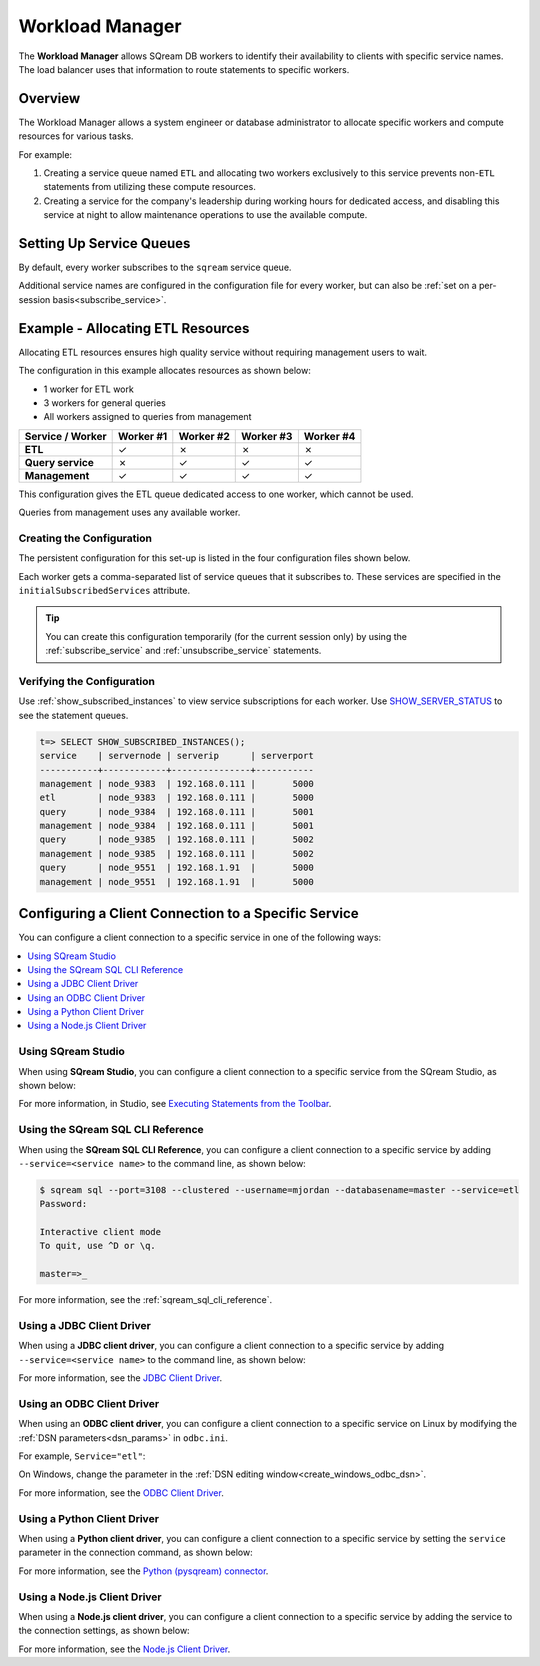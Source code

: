 .. _workload_manager:

***********************
Workload Manager
***********************

The **Workload Manager** allows SQream DB workers to identify their availability to clients with specific service names. The load balancer uses that information to route statements to specific workers. 

Overview
===============================

The Workload Manager allows a system engineer or database administrator to allocate specific workers and compute resources for various tasks.

For example:

#. Creating a service queue named ``ETL`` and allocating two workers exclusively to this service prevents non-``ETL`` statements from utilizing these compute resources.

#. Creating a service for the company's leadership during working hours for dedicated access, and disabling this service at night to allow maintenance operations to use the available compute.

Setting Up Service Queues
==========================

By default, every worker subscribes to the ``sqream`` service queue.

Additional service names are configured in the configuration file for every worker, but can also be :ref:`set on a per-session basis<subscribe_service>`.

Example - Allocating ETL Resources
========================================
Allocating ETL resources ensures high quality service without requiring management users to wait.

The configuration in this example allocates resources as shown below:

* 1 worker for ETL work
* 3 workers for general queries
* All workers assigned to queries from management

.. list-table:: 
   :widths: auto
   :header-rows: 1
   :stub-columns: 1
   
   * - Service / Worker
     - Worker #1
     - Worker #2
     - Worker #3
     - Worker #4
   * - ETL
     - ✓
     - ✗
     - ✗
     - ✗
   * - Query service
     - ✗
     - ✓
     - ✓
     - ✓
   * - Management
     - ✓
     - ✓
     - ✓
     - ✓

This configuration gives the ETL queue dedicated access to one worker, which cannot be used.

Queries from management uses any available worker.

Creating the Configuration
-----------------------------------

The persistent configuration for this set-up is listed in the four configuration files shown below.

Each worker gets a comma-separated list of service queues that it subscribes to. These services are specified in the ``initialSubscribedServices`` attribute.

.. code-block:: json
   :caption: Worker #1
   :emphasize-lines: 7

   {
       "compileFlags": {
       },
       "runtimeFlags": {
       },
       "runtimeGlobalFlags": {
          "initialSubscribedServices" : "etl,management"
       },
       "server": {
           "gpu": 0,
           "port": 5000,
           "cluster": "/home/rhendricks/raviga_database",
           "licensePath": "/home/sqream/.sqream/license.enc"
       }
   }

.. code-block:: json
   :caption: Workers #2, #3, #4
   :emphasize-lines: 7

   {
       "compileFlags": {
       },
       "runtimeFlags": {
       },
       "runtimeGlobalFlags": {
          "initialSubscribedServices" : "query,management"
       },
       "server": {
           "gpu": 1,
           "port": 5001,
           "cluster": "/home/rhendricks/raviga_database",
           "licensePath": "/home/sqream/.sqream/license.enc"
       }
   }

.. tip:: You can create this configuration temporarily (for the current session only) by using the :ref:`subscribe_service` and :ref:`unsubscribe_service` statements.

Verifying the Configuration
-----------------------------------

Use :ref:`show_subscribed_instances` to view service subscriptions for each worker. Use `SHOW_SERVER_STATUS <https://docs.sqream.com/en/latest/reference/sql/sql_statements/monitoring_commands/show_server_status.html>`_ to see the statement queues.






.. code-block:: psql
   
   t=> SELECT SHOW_SUBSCRIBED_INSTANCES();
   service    | servernode | serverip      | serverport
   -----------+------------+---------------+-----------
   management | node_9383  | 192.168.0.111 |       5000
   etl        | node_9383  | 192.168.0.111 |       5000
   query      | node_9384  | 192.168.0.111 |       5001
   management | node_9384  | 192.168.0.111 |       5001
   query      | node_9385  | 192.168.0.111 |       5002
   management | node_9385  | 192.168.0.111 |       5002
   query      | node_9551  | 192.168.1.91  |       5000
   management | node_9551  | 192.168.1.91  |       5000

Configuring a Client Connection to a Specific Service
===========================================================
You can configure a client connection to a specific service in one of the following ways:

.. contents::
   :local:

Using SQream Studio
--------------------------------------------
When using **SQream Studio**, you can configure a client connection to a specific service from the SQream Studio, as shown below:

.. image:: /_static/images/TPD_33.png



For more information, in Studio, see `Executing Statements from the Toolbar <https://docs.sqream.com/en/v2020.3.2.1/sqream_studio_5.4.3/executing_statements_and_running_queries_from_the_editor.html>`_.





Using the SQream SQL CLI Reference
--------------------------------------------
When using the **SQream SQL CLI Reference**, you can configure a client connection to a specific service by adding ``--service=<service name>`` to the command line, as shown below:

.. code-block:: psql

   $ sqream sql --port=3108 --clustered --username=mjordan --databasename=master --service=etl
   Password:
   
   Interactive client mode
   To quit, use ^D or \q.
   
   master=>_
   
For more information, see the :ref:`sqream_sql_cli_reference`.



Using a JDBC Client Driver
--------------------------------------------
When using a **JDBC client driver**, you can configure a client connection to a specific service by adding ``--service=<service name>`` to the command line, as shown below:

.. code-block:: none
   :caption: JDBC Connection String
   
   jdbc:Sqream://127.0.0.1:3108/raviga;user=rhendricks;password=Tr0ub4dor&3;service=etl;cluster=true;ssl=false;
   

For more information, see the `JDBC Client Driver <https://docs.sqream.com/en/v2020.3.2.1/third_party_tools/client_drivers/jdbc/index.html>`_.


Using an ODBC Client Driver
--------------------------------------------
When using an **ODBC client driver**, you can configure a client connection to a specific service on Linux by modifying the :ref:`DSN parameters<dsn_params>` in ``odbc.ini``.

For example, ``Service="etl"``:

.. code-block:: none
   :caption: odbc.ini
   :emphasize-lines: 7
   
      [sqreamdb]
      Description=64-bit Sqream ODBC
      Driver=/home/rhendricks/sqream_odbc64/sqream_odbc64.so
      Server="127.0.0.1"
      Port="3108"
      Database="raviga"
      Service="etl"
      User="rhendricks"
      Password="Tr0ub4dor&3"
      Cluster=true
      Ssl=false

On Windows, change the parameter in the :ref:`DSN editing window<create_windows_odbc_dsn>`.

For more information, see the `ODBC Client Driver <https://docs.sqream.com/en/v2020.3.2.1/third_party_tools/client_drivers/odbc/index.html>`_.


Using a Python Client Driver
--------------------------------------------
When using a **Python client driver**, you can configure a client connection to a specific service by setting the ``service`` parameter in the connection command, as shown below:

.. code-block:: python
   :caption: Python
   :emphasize-lines: 3

   con = pysqream.connect(host='127.0.0.1', port=3108, database='raviga'
                          , username='rhendricks', password='Tr0ub4dor&3'
                          , clustered=True, use_ssl = False, service='etl')
						  
For more information, see the `Python (pysqream) connector <https://docs.sqream.com/en/v2020.3.2.1/third_party_tools/client_drivers/python/index.html>`_.


Using a Node.js Client Driver
--------------------------------------------
When using a **Node.js client driver**, you can configure a client connection to a specific service by adding the service to the connection settings, as shown below:

.. code-block:: javascript
   :caption: Node.js
   :emphasize-lines: 5
   
   const Connection = require('sqreamdb');
   const config = {
      host: '127.0.0.1',
      port: 3108,
      username: 'rhendricks',
      password: 'Tr0ub4dor&3',
      connectDatabase: 'raviga',
      cluster: 'true',
      service: 'etl'
   };

For more information, see the `Node.js Client Driver <https://docs.sqream.com/en/v2020.3.2.1/third_party_tools/client_drivers/nodejs/index.html>`_.